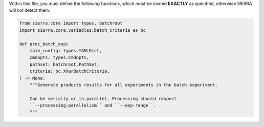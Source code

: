 Within this file, you must define the following functions, which must be named
**EXACTLY** as specified, otherwise SIERRA will not detect them.

.. code-block:: python

   from sierra.core import types, batchroot
   import sierra.core.variables.batch_criteria as bc

   def proc_batch_exp(
       main_config: types.YAMLDict,
       cmdopts: types.Cmdopts,
       pathset: batchroot.PathSet,
       criteria: bc.XVarBatchCriteria,
   ) -> None:
       """Generate products results for all experiments in the batch experiment.

       Can be serially or in parallel. Processing should respect
       ``--processing-parallelism`` and ``--exp-range``.
       """
